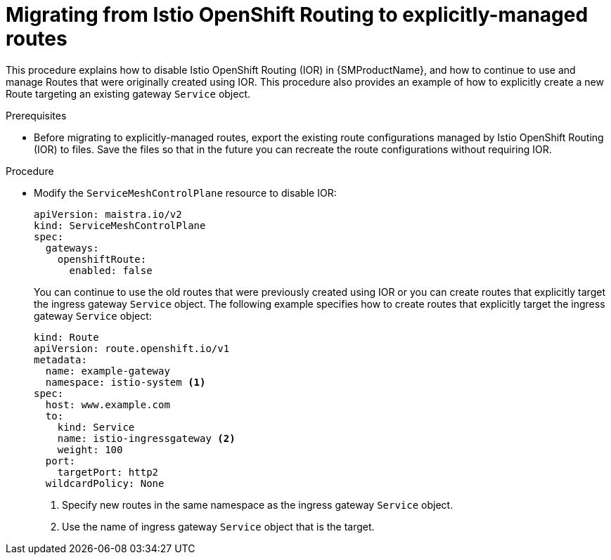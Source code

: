 // Module included in the following assemblies:
// * service_mesh/v2x/ossm-route-migration.adoc

:_mod-docs-content-type: PROCEDURE
[id="ossm-migrating-from-ior-to-explicitly-managed-routes_{context}"]
= Migrating from Istio OpenShift Routing to explicitly-managed routes

This procedure explains how to disable Istio OpenShift Routing (IOR) in {SMProductName}, and how to continue to use and manage Routes that were originally created using IOR. This procedure also provides an example of how to explicitly create a new Route targeting an existing gateway `Service` object.

.Prerequisites

* Before migrating to explicitly-managed routes, export the existing route configurations managed by Istio OpenShift Routing (IOR) to files. Save the files so that in the future you can recreate the route configurations without requiring IOR.

.Procedure

* Modify the `ServiceMeshControlPlane` resource to disable IOR:
+
[source,yaml]
----
apiVersion: maistra.io/v2
kind: ServiceMeshControlPlane
spec:
  gateways:
    openshiftRoute:
      enabled: false
----
+
You can continue to use the old routes that were previously created using IOR or you can create routes that explicitly target the ingress gateway `Service` object. The following example specifies how to create routes that explicitly target the ingress gateway `Service` object:
+
[source,yaml]
----
kind: Route
apiVersion: route.openshift.io/v1
metadata:
  name: example-gateway
  namespace: istio-system <1>
spec:
  host: www.example.com
  to:
    kind: Service
    name: istio-ingressgateway <2>
    weight: 100
  port:
    targetPort: http2
  wildcardPolicy: None
----
<1> Specify new routes in the same namespace as the ingress gateway `Service` object.
<2> Use the name of ingress gateway `Service` object that is the target.
